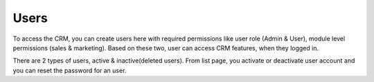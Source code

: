 =====
Users
=====

To access the CRM, you can create users here with required permissions like user role (Admin & User), module level permissions (sales & marketing). Based on these two, user can access CRM features, when they logged in.

There are 2 types of users, active & inactive(deleted users). From list page, you activate or deactivate user account and you can reset the password for an user.
